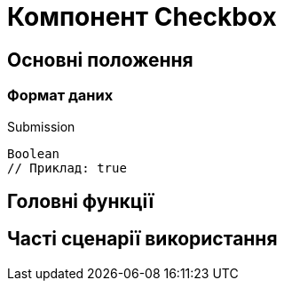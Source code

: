 = Компонент Checkbox

== Основні положення

=== Формат даних

.Submission
[source,typescript]
----
Boolean
// Приклад: true
----

== Головні функції

== Часті сценарії використання
